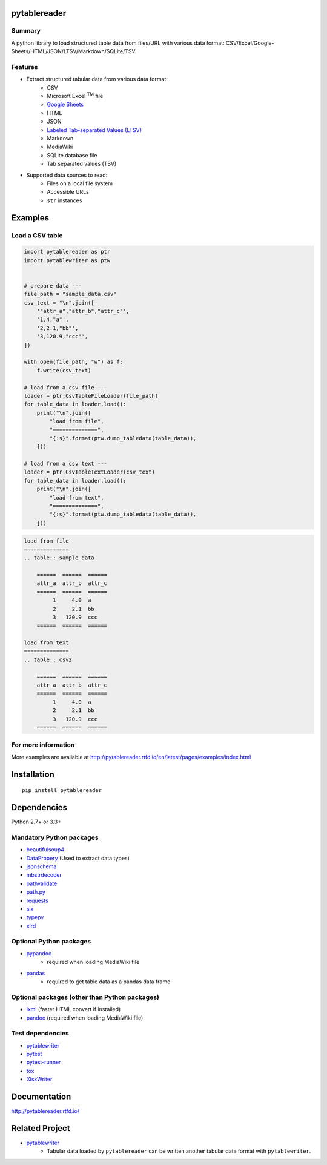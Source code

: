 pytablereader
=============

.. image:: https://badge.fury.io/py/pytablereader.svg
    :target: https://badge.fury.io/py/pytablereader

.. image:: https://img.shields.io/pypi/pyversions/pytablereader.svg
   :target: https://pypi.python.org/pypi/pytablereader

.. image:: https://img.shields.io/travis/thombashi/pytablereader/master.svg?label=Linux
    :target: https://travis-ci.org/thombashi/pytablereader
    :alt: Linux CI test status

.. image:: https://img.shields.io/appveyor/ci/thombashi/pytablereader/master.svg?label=Windows
    :target: https://ci.appveyor.com/project/thombashi/pytablereader/branch/master
    :alt: Windows CI test status

.. image:: https://coveralls.io/repos/github/thombashi/pytablereader/badge.svg?branch=master
    :target: https://coveralls.io/github/thombashi/pytablereader?branch=master

.. image:: https://img.shields.io/github/stars/thombashi/pytablereader.svg?style=social&label=Star
   :target: https://github.com/thombashi/pytablereader

Summary
-------

A python library to load structured table data from files/URL with various data format: CSV/Excel/Google-Sheets/HTML/JSON/LTSV/Markdown/SQLite/TSV.

Features
--------

- Extract structured tabular data from various data format:
    - CSV
    - Microsoft Excel :superscript:`TM` file
    - `Google Sheets <https://www.google.com/intl/en_us/sheets/about/>`_
    - HTML
    - JSON
    - `Labeled Tab-separated Values (LTSV) <http://ltsv.org/>`__
    - Markdown
    - MediaWiki
    - SQLite database file
    - Tab separated values (TSV)
- Supported data sources to read:
    - Files on a local file system
    - Accessible URLs
    - ``str`` instances


Examples
========

Load a CSV table
----------------


.. code:: python

    import pytablereader as ptr
    import pytablewriter as ptw


    # prepare data ---
    file_path = "sample_data.csv"
    csv_text = "\n".join([
        '"attr_a","attr_b","attr_c"',
        '1,4,"a"',
        '2,2.1,"bb"',
        '3,120.9,"ccc"',
    ])

    with open(file_path, "w") as f:
        f.write(csv_text)

    # load from a csv file ---
    loader = ptr.CsvTableFileLoader(file_path)
    for table_data in loader.load():
        print("\n".join([
            "load from file",
            "==============",
            "{:s}".format(ptw.dump_tabledata(table_data)),
        ]))

    # load from a csv text ---
    loader = ptr.CsvTableTextLoader(csv_text)
    for table_data in loader.load():
        print("\n".join([
            "load from text",
            "==============",
            "{:s}".format(ptw.dump_tabledata(table_data)),
        ]))


.. code::

    load from file
    ==============
    .. table:: sample_data

        ======  ======  ======
        attr_a  attr_b  attr_c
        ======  ======  ======
             1     4.0  a
             2     2.1  bb
             3   120.9  ccc
        ======  ======  ======

    load from text
    ==============
    .. table:: csv2

        ======  ======  ======
        attr_a  attr_b  attr_c
        ======  ======  ======
             1     4.0  a
             2     2.1  bb
             3   120.9  ccc
        ======  ======  ======


For more information
--------------------

More examples are available at 
http://pytablereader.rtfd.io/en/latest/pages/examples/index.html

Installation
============

::

    pip install pytablereader


Dependencies
============

Python 2.7+ or 3.3+

Mandatory Python packages
----------------------------------
- `beautifulsoup4 <https://www.crummy.com/software/BeautifulSoup/>`__
- `DataPropery <https://github.com/thombashi/DataProperty>`__ (Used to extract data types)
- `jsonschema <https://github.com/Julian/jsonschema>`__
- `mbstrdecoder <https://github.com/thombashi/mbstrdecoder>`__
- `pathvalidate <https://github.com/thombashi/pathvalidate>`__
- `path.py <https://github.com/jaraco/path.py>`__
- `requests <http://python-requests.org/>`__
- `six <https://pypi.python.org/pypi/six/>`__
- `typepy <https://github.com/thombashi/typepy>`__
- `xlrd <https://github.com/python-excel/xlrd>`__

Optional Python packages
------------------------------------------------
- `pypandoc <https://github.com/bebraw/pypandoc>`__
    - required when loading MediaWiki file
- `pandas <http://pandas.pydata.org/>`__
    - required to get table data as a pandas data frame

Optional packages (other than Python packages)
------------------------------------------------
- `lxml <http://lxml.de/installation.html>`__ (faster HTML convert if installed)
- `pandoc <http://pandoc.org/>`__ (required when loading MediaWiki file)


Test dependencies
-----------------
- `pytablewriter <https://github.com/thombashi/pytablewriter>`__
- `pytest <http://pytest.org/latest/>`__
- `pytest-runner <https://pypi.python.org/pypi/pytest-runner>`__
- `tox <https://testrun.org/tox/latest/>`__
- `XlsxWriter <http://xlsxwriter.readthedocs.io/>`__

Documentation
=============

http://pytablereader.rtfd.io/

Related Project
===============

- `pytablewriter <https://github.com/thombashi/pytablewriter>`__
    - Tabular data loaded by ``pytablereader`` can be written another tabular data format with ``pytablewriter``.

